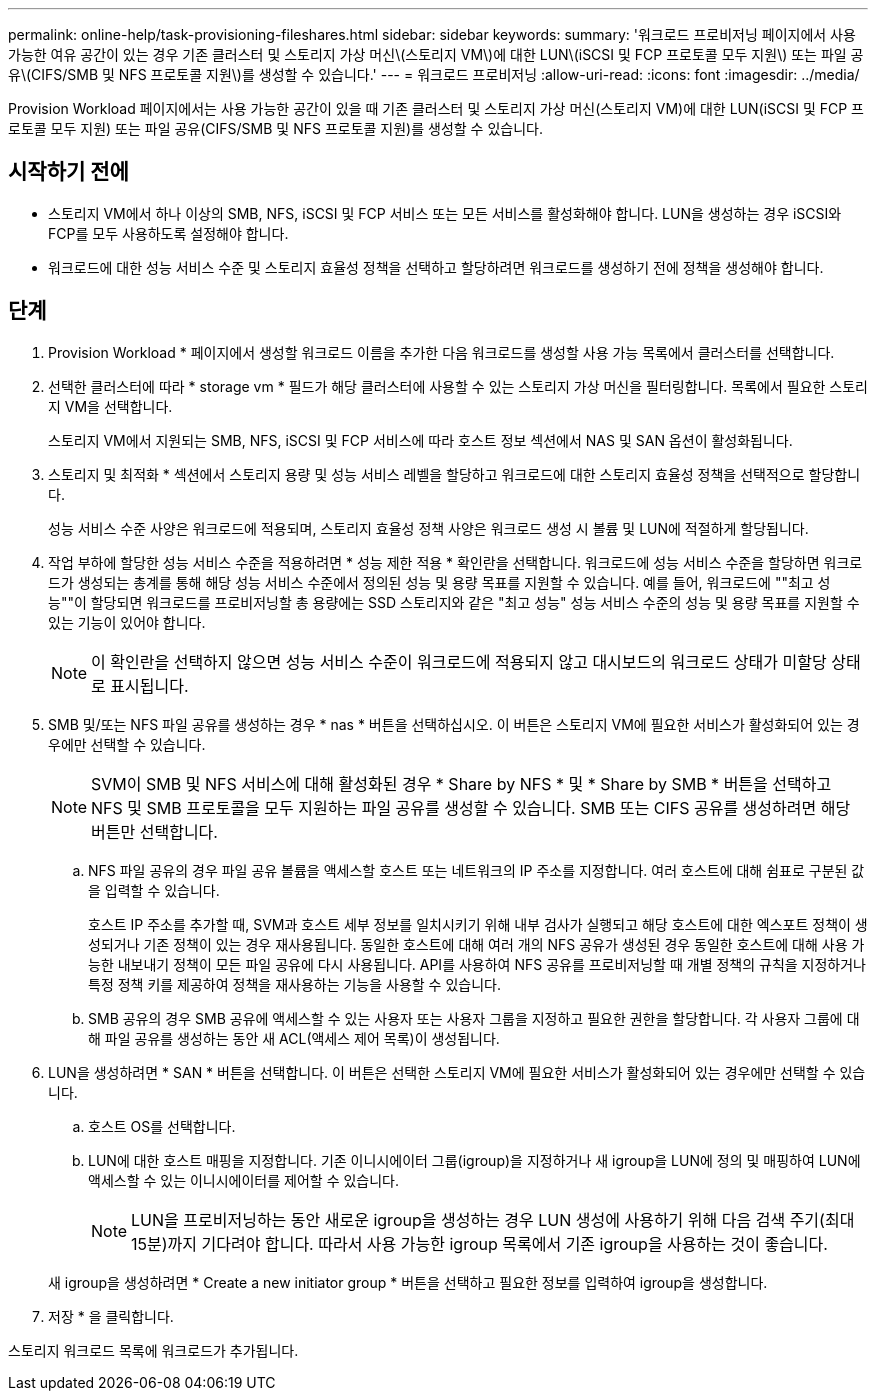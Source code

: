 ---
permalink: online-help/task-provisioning-fileshares.html 
sidebar: sidebar 
keywords:  
summary: '워크로드 프로비저닝 페이지에서 사용 가능한 여유 공간이 있는 경우 기존 클러스터 및 스토리지 가상 머신\(스토리지 VM\)에 대한 LUN\(iSCSI 및 FCP 프로토콜 모두 지원\) 또는 파일 공유\(CIFS/SMB 및 NFS 프로토콜 지원\)를 생성할 수 있습니다.' 
---
= 워크로드 프로비저닝
:allow-uri-read: 
:icons: font
:imagesdir: ../media/


[role="lead"]
Provision Workload 페이지에서는 사용 가능한 공간이 있을 때 기존 클러스터 및 스토리지 가상 머신(스토리지 VM)에 대한 LUN(iSCSI 및 FCP 프로토콜 모두 지원) 또는 파일 공유(CIFS/SMB 및 NFS 프로토콜 지원)를 생성할 수 있습니다.



== 시작하기 전에

* 스토리지 VM에서 하나 이상의 SMB, NFS, iSCSI 및 FCP 서비스 또는 모든 서비스를 활성화해야 합니다. LUN을 생성하는 경우 iSCSI와 FCP를 모두 사용하도록 설정해야 합니다.
* 워크로드에 대한 성능 서비스 수준 및 스토리지 효율성 정책을 선택하고 할당하려면 워크로드를 생성하기 전에 정책을 생성해야 합니다.




== 단계

. Provision Workload * 페이지에서 생성할 워크로드 이름을 추가한 다음 워크로드를 생성할 사용 가능 목록에서 클러스터를 선택합니다.
. 선택한 클러스터에 따라 * storage vm * 필드가 해당 클러스터에 사용할 수 있는 스토리지 가상 머신을 필터링합니다. 목록에서 필요한 스토리지 VM을 선택합니다.
+
스토리지 VM에서 지원되는 SMB, NFS, iSCSI 및 FCP 서비스에 따라 호스트 정보 섹션에서 NAS 및 SAN 옵션이 활성화됩니다.

. 스토리지 및 최적화 * 섹션에서 스토리지 용량 및 성능 서비스 레벨을 할당하고 워크로드에 대한 스토리지 효율성 정책을 선택적으로 할당합니다.
+
성능 서비스 수준 사양은 워크로드에 적용되며, 스토리지 효율성 정책 사양은 워크로드 생성 시 볼륨 및 LUN에 적절하게 할당됩니다.

. 작업 부하에 할당한 성능 서비스 수준을 적용하려면 * 성능 제한 적용 * 확인란을 선택합니다. 워크로드에 성능 서비스 수준을 할당하면 워크로드가 생성되는 총계를 통해 해당 성능 서비스 수준에서 정의된 성능 및 용량 목표를 지원할 수 있습니다. 예를 들어, 워크로드에 ""최고 성능""이 할당되면 워크로드를 프로비저닝할 총 용량에는 SSD 스토리지와 같은 "최고 성능" 성능 서비스 수준의 성능 및 용량 목표를 지원할 수 있는 기능이 있어야 합니다.
+
[NOTE]
====
이 확인란을 선택하지 않으면 성능 서비스 수준이 워크로드에 적용되지 않고 대시보드의 워크로드 상태가 미할당 상태로 표시됩니다.

====
. SMB 및/또는 NFS 파일 공유를 생성하는 경우 * nas * 버튼을 선택하십시오. 이 버튼은 스토리지 VM에 필요한 서비스가 활성화되어 있는 경우에만 선택할 수 있습니다.
+
[NOTE]
====
SVM이 SMB 및 NFS 서비스에 대해 활성화된 경우 * Share by NFS * 및 * Share by SMB * 버튼을 선택하고 NFS 및 SMB 프로토콜을 모두 지원하는 파일 공유를 생성할 수 있습니다. SMB 또는 CIFS 공유를 생성하려면 해당 버튼만 선택합니다.

====
+
.. NFS 파일 공유의 경우 파일 공유 볼륨을 액세스할 호스트 또는 네트워크의 IP 주소를 지정합니다. 여러 호스트에 대해 쉼표로 구분된 값을 입력할 수 있습니다.
+
호스트 IP 주소를 추가할 때, SVM과 호스트 세부 정보를 일치시키기 위해 내부 검사가 실행되고 해당 호스트에 대한 엑스포트 정책이 생성되거나 기존 정책이 있는 경우 재사용됩니다. 동일한 호스트에 대해 여러 개의 NFS 공유가 생성된 경우 동일한 호스트에 대해 사용 가능한 내보내기 정책이 모든 파일 공유에 다시 사용됩니다. API를 사용하여 NFS 공유를 프로비저닝할 때 개별 정책의 규칙을 지정하거나 특정 정책 키를 제공하여 정책을 재사용하는 기능을 사용할 수 있습니다.

.. SMB 공유의 경우 SMB 공유에 액세스할 수 있는 사용자 또는 사용자 그룹을 지정하고 필요한 권한을 할당합니다. 각 사용자 그룹에 대해 파일 공유를 생성하는 동안 새 ACL(액세스 제어 목록)이 생성됩니다.


. LUN을 생성하려면 * SAN * 버튼을 선택합니다. 이 버튼은 선택한 스토리지 VM에 필요한 서비스가 활성화되어 있는 경우에만 선택할 수 있습니다.
+
.. 호스트 OS를 선택합니다.
.. LUN에 대한 호스트 매핑을 지정합니다. 기존 이니시에이터 그룹(igroup)을 지정하거나 새 igroup을 LUN에 정의 및 매핑하여 LUN에 액세스할 수 있는 이니시에이터를 제어할 수 있습니다.
+

NOTE: LUN을 프로비저닝하는 동안 새로운 igroup을 생성하는 경우 LUN 생성에 사용하기 위해 다음 검색 주기(최대 15분)까지 기다려야 합니다. 따라서 사용 가능한 igroup 목록에서 기존 igroup을 사용하는 것이 좋습니다.

+
새 igroup을 생성하려면 * Create a new initiator group * 버튼을 선택하고 필요한 정보를 입력하여 igroup을 생성합니다.



. 저장 * 을 클릭합니다.


스토리지 워크로드 목록에 워크로드가 추가됩니다.
